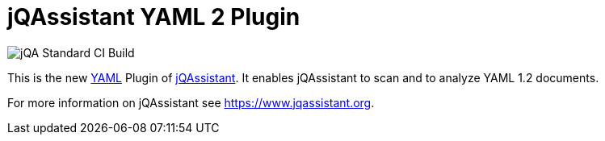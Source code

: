 
= jQAssistant YAML 2 Plugin

image::https://github.com/jQAssistant/jqa-yaml2-plugin/workflows/jQA%20Standard%20CI%20Build/badge.svg[jQA Standard CI Build]

This is the new http://yaml.org/[YAML^] Plugin of https://www.jqassistant.org[jQAssistant^].
It enables jQAssistant to scan and to analyze YAML 1.2 documents.

For more information on jQAssistant see https://www.jqassistant.org[^].
